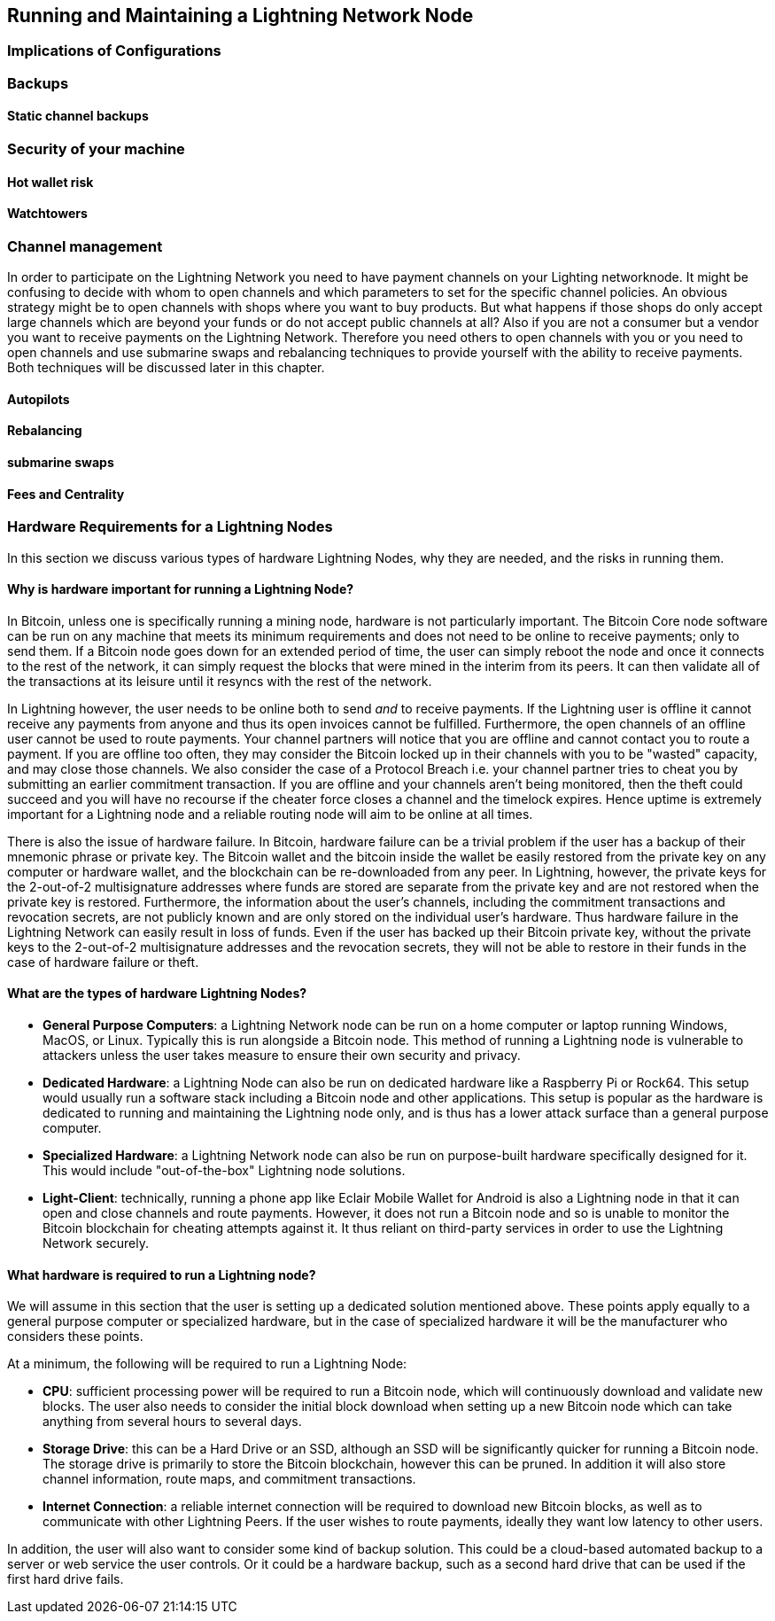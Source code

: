 [[maintaining_a_lightning_node]]
== Running and Maintaining a Lightning Network Node

=== Implications of Configurations

=== Backups

==== Static channel backups

=== Security of your machine

==== Hot wallet risk

==== Watchtowers

=== Channel management
In order to participate on the Lightning Network you need to have payment channels on your Lighting networknode.
It might be confusing to decide with whom to open channels and which parameters to set for the specific channel policies.
An obvious strategy might be to open channels with shops where you want to buy products.
But what happens if those shops do only accept large channels which are beyond your funds or do not accept public channels at all?
Also if you are not a consumer but a vendor you want to receive payments on the Lightning Network.
Therefore you need others to open channels with you or you need to open channels and use submarine swaps and rebalancing techniques to provide yourself with the ability to receive payments.
Both techniques will be discussed later in this chapter.

==== Autopilots

==== Rebalancing

==== submarine swaps

==== Fees and Centrality



=== Hardware Requirements for a Lightning Nodes

In this section we discuss various types of hardware Lightning Nodes, why they are needed, and the risks in running them.

==== Why is hardware important for running a Lightning Node?

In Bitcoin, unless one is specifically running a mining node, hardware is not particularly important.
The Bitcoin Core node software can be run on any machine that meets its minimum requirements and does not need to be online to receive payments; only to send them.
If a Bitcoin node goes down for an extended period of time, the user can simply reboot the node and once it connects to the rest of the network, it can simply request the blocks that were mined in the interim from its peers.
It can then validate all of the transactions at its leisure until it resyncs with the rest of the network.

In Lightning however, the user needs to be online both to send _and_ to receive payments.
If the Lightning user is offline it cannot receive any payments from anyone and thus its open invoices cannot be fulfilled.
Furthermore, the open channels of an offline user cannot be used to route payments.
Your channel partners will notice that you are offline and cannot contact you to route a payment.
If you are offline too often, they may consider the Bitcoin locked up in their channels with you to be "wasted" capacity, and may close those channels.
We also consider the case of a Protocol Breach i.e. your channel partner tries to cheat you by submitting an earlier commitment transaction.
If you are offline and your channels aren't being monitored, then the theft could succeed and you will have no recourse if the cheater force closes a channel and the timelock expires.
Hence uptime is extremely important for a Lightning node and a reliable routing node will aim to be online at all times.

There is also the issue of hardware failure.
In Bitcoin, hardware failure can be a trivial problem if the user has a backup of their mnemonic phrase or private key.
The Bitcoin wallet and the bitcoin inside the wallet be easily restored from the private key on any computer or hardware wallet, and the blockchain can be re-downloaded from any peer.
In Lightning, however, the private keys for the 2-out-of-2 multisignature addresses where funds are stored are separate from the private key and are not restored when the private key is restored.
Furthermore, the information about the user's channels, including the commitment transactions and revocation secrets, are not publicly known and are only stored on the individual user's hardware.
Thus hardware failure in the Lightning Network can easily result in loss of funds.
Even if the user has backed up their Bitcoin private key, without the private keys to the 2-out-of-2 multisignature addresses and the revocation secrets, they will not be able to restore in their funds in the case of hardware failure or theft.

==== What are the types of hardware Lightning Nodes?

* **General Purpose Computers**: a Lightning Network node can be run on a home computer or laptop running Windows, MacOS, or Linux. Typically this is run alongside a Bitcoin node. This method of running a Lightning node is vulnerable to attackers unless the user takes measure to ensure their own security and privacy.
* **Dedicated Hardware**: a Lightning Node can also be run on dedicated hardware like a Raspberry Pi or Rock64. This setup would usually run a software stack including a Bitcoin node and other applications. This setup is popular as the hardware is dedicated to running and maintaining the Lightning node only, and is thus has a lower attack surface than a general purpose computer.
* **Specialized Hardware**: a Lightning Network node can also be run on purpose-built hardware specifically designed for it. This would include "out-of-the-box" Lightning node solutions.
* **Light-Client**: technically, running a phone app like Eclair Mobile Wallet for Android is also a Lightning node in that it can open and close channels and route payments. However, it does not run a Bitcoin node and so is unable to monitor the Bitcoin blockchain for cheating attempts against it. It thus reliant on third-party services in order to use the Lightning Network securely.

==== What hardware is required to run a Lightning node?

We will assume in this section that the user is setting up a dedicated solution mentioned above.
These points apply equally to a general purpose computer or specialized hardware, but in the case of specialized hardware it will be the manufacturer who considers these points.

At a minimum, the following will be required to run a Lightning Node:

* **CPU**: sufficient processing power will be required to run a Bitcoin node, which will continuously download and validate new blocks. The user also needs to consider the initial block download when setting up a new Bitcoin node which can take anything from several hours to several days.
* **Storage Drive**: this can be a Hard Drive or an SSD, although an SSD will be significantly quicker for running a Bitcoin node. The storage drive is primarily to store the Bitcoin blockchain, however this can be pruned. In addition it will also store channel information, route maps, and commitment transactions.
* **Internet Connection**: a reliable internet connection will be required to download new Bitcoin blocks, as well as to communicate with other Lightning Peers. If the user wishes to route payments, ideally they want low latency to other users.

In addition, the user will also want to consider some kind of backup solution.
This could be a cloud-based automated backup to a server or web service the user controls.
Or it could be a hardware backup, such as a second hard drive that can be used if the first hard drive fails.
